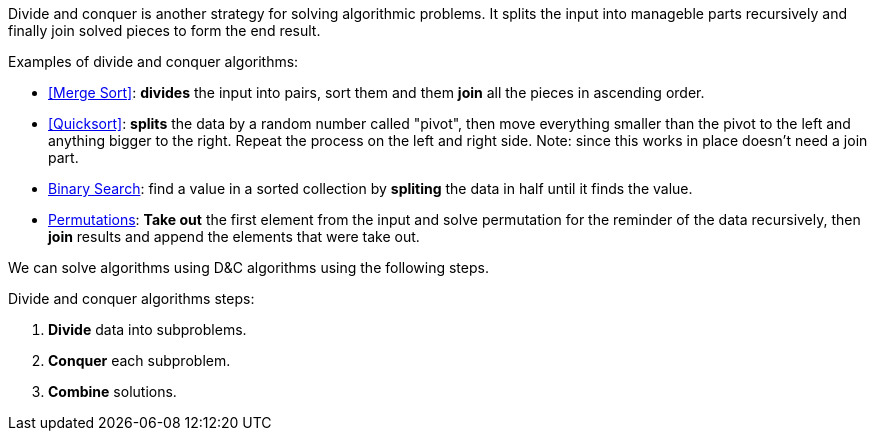 Divide and conquer is another strategy for solving algorithmic problems.
It splits the input into manageble parts recursively and finally join solved pieces to form the end result.

.Examples of divide and conquer algorithms:
- <<Merge Sort>>: *divides* the input into pairs, sort them and them *join* all the pieces in ascending order.
- <<Quicksort>>: *splits* the data by a random number called "pivot", then move everything smaller than the pivot to the left and anything bigger to the right. Repeat the process on the left and right side. Note: since this works in place doesn't need a join part.
- <<logarithmic-example, Binary Search>>: find a value in a sorted collection by *spliting* the data in half until it finds the value.
- <<Getting all permutations of a word, Permutations>>: *Take out* the first element from the input and solve permutation for the reminder of the data recursively, then *join* results and append the elements that were take out.

We can solve algorithms using D&C algorithms using the following steps.

.Divide and conquer algorithms steps:
1. *Divide* data into subproblems.
2. *Conquer* each subproblem.
3. *Combine* solutions.
